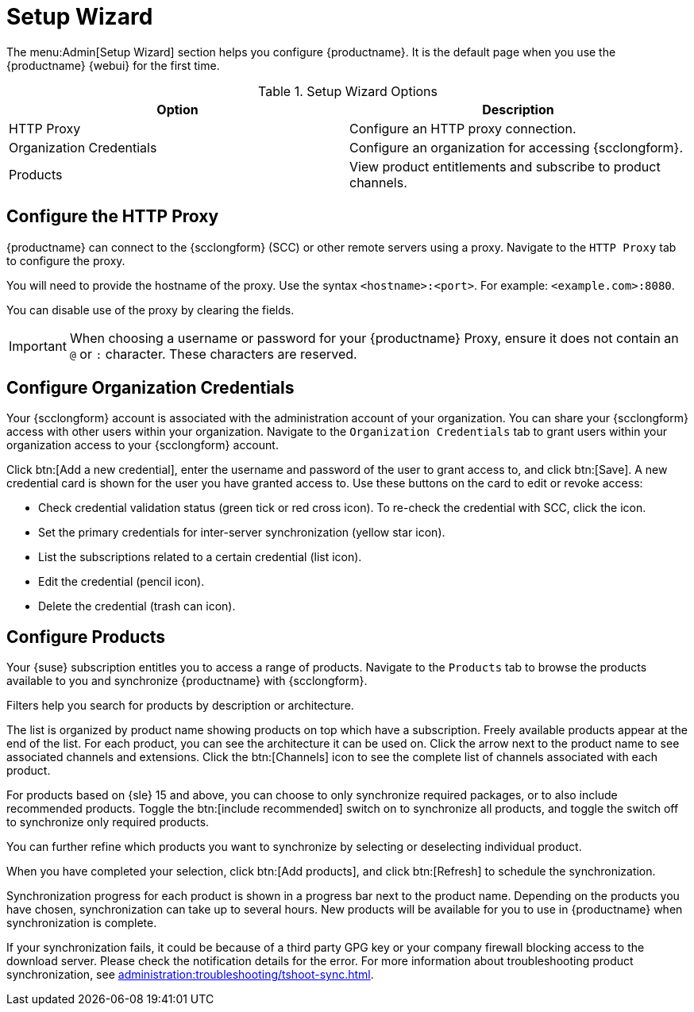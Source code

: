 [[ref-admin-wizard]]
= Setup Wizard

The menu:Admin[Setup Wizard] section helps you configure {productname}.
It is the default page when you use the {productname} {webui} for the first time.

[[setup-wizard-options]]
.Setup Wizard Options
[cols="1,1", options="header"]
|===
| Option             | Description
| HTTP Proxy         | Configure an HTTP proxy connection.
| Organization Credentials   | Configure an organization for accessing {scclongform}.
| Products      | View product entitlements and subscribe to product channels.
|===

== Configure the HTTP Proxy

{productname} can connect to the {scclongform} (SCC) or other remote servers using a proxy.
Navigate to the [guimenu]``HTTP Proxy`` tab to configure the proxy.

You will need to provide the hostname of the proxy.
Use the syntax ``<hostname>:<port>``.
For example: ``<example.com>:8080``.

You can disable use of the proxy by clearing the fields.

[IMPORTANT]
====
When choosing a username or password for your {productname} Proxy, ensure it does not contain an ``@`` or ``:`` character.
These characters are reserved.
====

== Configure Organization Credentials

Your {scclongform} account is associated with the administration account of your organization.
You can share your {scclongform} access with other users within your organization.
Navigate to the [guimenu]``Organization Credentials`` tab to grant users within your organization access to your {scclongform} account.

Click btn:[Add a new credential], enter the username and password of the user to grant access to, and click btn:[Save].
A new credential card is shown for the user you have granted access to.
Use these buttons on the card to edit or revoke access:

* Check credential validation status (green tick or red cross icon).
    To re-check the credential with SCC, click the icon.
* Set the primary credentials for inter-server synchronization (yellow star icon).
* List the subscriptions related to a certain credential (list icon).
* Edit the credential (pencil icon).
* Delete the credential (trash can icon).



== Configure Products

Your {suse} subscription entitles you to access a range of products.
Navigate to the [guimenu]``Products`` tab to browse the products available to you and synchronize {productname} with {scclongform}.

Filters help you search for products by description or architecture.

The list is organized by product name showing products on top which have a subscription.
Freely available products appear at the end of the list.
For each product, you can see the architecture it can be used on.
Click the arrow next to the product name to see associated channels and extensions.
Click the btn:[Channels] icon to see the complete list of channels associated with each product.

For products based on {sle}{nbsp}15 and above, you can choose to only synchronize required packages, or to also include recommended products.
Toggle the btn:[include recommended] switch on to synchronize all products, and toggle the switch off to synchronize only required products.

You can further refine which products you want to synchronize by selecting or deselecting individual product.

When you have completed your selection, click btn:[Add products], and click btn:[Refresh] to schedule the synchronization.

Synchronization progress for each product is shown in a progress bar next to the product name.
Depending on the products you have chosen, synchronization can take up to several hours.
New products will be available for you to use in {productname} when synchronization is complete.

If your synchronization fails, it could be because of a third party GPG key or your company firewall blocking access to the download server.
Please check the notification details for the error.
For more information about troubleshooting product synchronization, see xref:administration:troubleshooting/tshoot-sync.adoc[].


